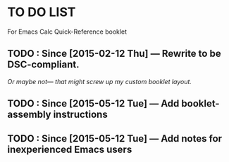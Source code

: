 #+STARTUP: showall
* TO DO LIST
For Emacs Calc Quick-Reference booklet
** TODO : Since [2015-02-12 Thu] — Rewrite to be DSC-compliant.
/Or maybe not— that might screw up my custom booklet layout./
** TODO : Since [2015-05-12 Tue] — Add booklet-assembly instructions
** TODO : Since [2015-05-12 Tue] — Add notes for inexperienced Emacs users
